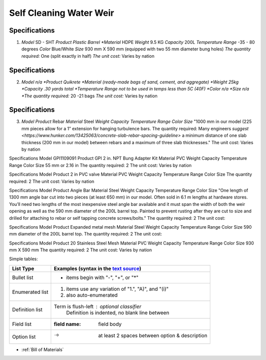 .. _Bill of Materials:

Self Cleaning Water Weir
============


**Specifications**
------------------
1. *Model*  SD - SHT
   *Product Plastic Barrel
   *Material* HDPE
   *Weight* 9.5 KG
   *Capacity* 200L
   *Temperature Range* -35 - 80 degrees
   *Color* Blue/White
   *Size* 930 mm X 590 mm (equipped with two 55 mm diameter bung holes)
   *The quantity required:* One (split exactly in half)
   *The unit cost:* Varies by nation


**Specifications**
------------------
2. *Model n/a
   *Product Quikrete 
   *Material (ready-made bags of sand, cement, and aggregate)
   *Weight 25kg
   *Capacity .30 yards total
   *Temperature Range not to be used in temps less than 5C (40F)
   *Color n/a
   *Size n/a
   *The quantity required:* 20 -21 bags
   *The unit cost:* Varies by nation


**Specifications**
------------------
3. *Model* 
   *Product* Rebar
   *Material* Steel
   *Weight*
   *Capacity*
   *Temperature Range*
   *Color*
   *Size* "1000 mm in our model (225 mm pieces allow for a 1” extension for hanging turbulence bars.
   The quantity required: Many engineers `suggest <https://www.hunker.com/13425063/concrete-slab-rebar-spacing-guideline>` a minimum distance of one slab thickness (200 mm in  our model) between rebars and a maximum of three slab thicknesses."
   The unit cost: Varies by nation


Specifications
Model  GPI1109091
Product GPI 2 in. NPT Bung Adapter Kit
Material PVC
Weight
Capacity
Temperature Range
Color
Size 55 mm or 2.16 in
The quantity required: 2
The unit cost: Varies by nation

Specifications
Model  
Product 2 in PVC valve
Material PVC
Weight 
Capacity 
Temperature Range 
Color 
Size
The quantity required: 2
The unit cost: Varies by nation

Specifications
Model 
Product Angle Bar
Material Steel
Weight
Capacity
Temperature Range
Color
Size "One length of 1300 mm angle bar cut into two pieces (at least 650 mm) in our model. Often sold in 6.1 m lengths at hardware stores. You’ll need two lengths of the most inexpensive steel angle bar available and it must span the width of both the weir opening as well as the 590 mm diameter of the 200L barrel top. Painted to prevent rusting after they are cut to size and drilled for attaching to rebar or self tapping concrete screws/bolts."
The quantity required: 2
The unit cost: 

Specifications
Model 
Product Expanded metal mesh
Material Steel
Weight
Capacity
Temperature Range
Color
Size 590 mm diameter of the 200L barrel top.
The quantity required: 2
The unit cost: 

Specifications
Model  
Product 20 Stainless Steel Mesh
Material PVC
Weight 
Capacity 
Temperature Range 
Color 
Size 930 mm X 590 mm
The quantity required: 2
The unit cost: Varies by nation

Simple tables:

================  ============================================================
Specification         Build of Materials
================  ============================================================
Model             GPI1109091
Product           GPI 2 in. NPT Bung Adapter Kit
                  #. also auto-enumerated
Material          PVC
Weight            n/a
Capacity          n/a
Temperature Range n/a
Color             n/a
Size              55 mm or 2.16 in
Quantity req'd:   2
The unit cost:    varies by nation
================  ============================================================

================  ============================================================
List Type         Examples (syntax in the `text source <cheatsheet.txt>`_)
================  ============================================================
Bullet list       * items begin with "-", "+", or "*"
Enumerated list   1. items use any variation of "1.", "A)", and "(i)"
                  #. also auto-enumerated
Definition list   Term is flush-left : optional classifier
                      Definition is indented, no blank line between
Field list        :field name: field body
Option list       -o  at least 2 spaces between option & description
================  ============================================================

* :ref:`Bill of Materials`



